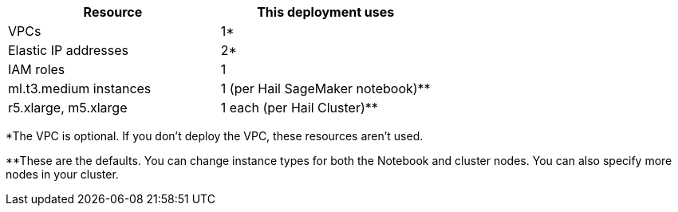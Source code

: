 // Replace the <n> in each row to specify the number of resources used in this deployment. Remove the rows for resources that aren’t used.
|===
|Resource |This deployment uses

// Space needed to maintain table headers
|VPCs |1*
|Elastic IP addresses |2*
|IAM roles |1
|ml.t3.medium instances |1 (per Hail SageMaker notebook)**
|r5.xlarge, m5.xlarge |1 each (per Hail Cluster)**
|===

*The VPC is optional. If you don't deploy the VPC, these resources aren't used.

**These are the defaults. You can change instance types for both the Notebook and cluster nodes. You can also specify more nodes in your cluster.
